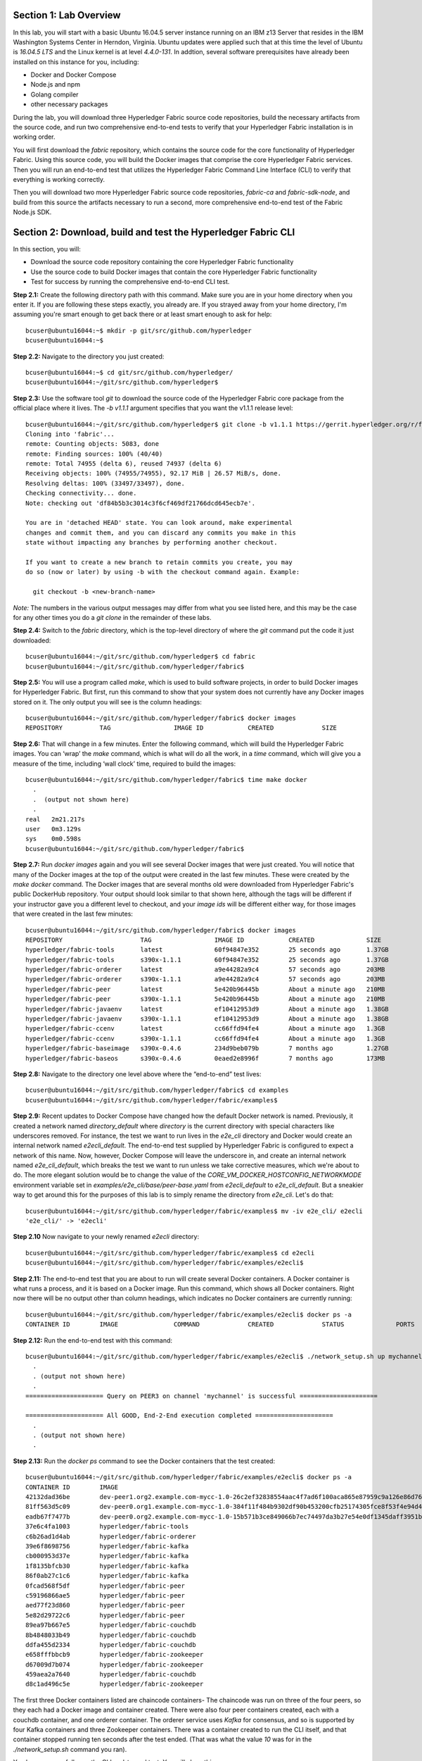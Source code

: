 Section 1:  Lab Overview
========================
In this lab, you will start with a basic Ubuntu 16.04.5 server instance running on an IBM z13 Server that resides in the IBM Washington Systems Center in Herndon, Virginia.  Ubuntu updates were applied such that at this time the level of Ubuntu is *16.04.5 LTS* and the Linux kernel is at level *4.4.0-131*.  In addtion, several software prerequisites have already been installed on this instance for you, including:

*	Docker and Docker Compose
*	Node.js and npm
*	Golang compiler
*	other necessary packages

During the lab, you will download three Hyperledger Fabric source code repositories, build the necessary artifacts from the source code, and run two comprehensive end-to-end tests to verify that your Hyperledger Fabric installation is in working order.

You will first download the *fabric* repository, which contains the source code for the core functionality of Hyperledger Fabric.  Using this source code, you will build the Docker images that comprise the core Hyperledger Fabric services. Then you will run an end-to-end test that utilizes the Hyperledger Fabric Command Line Interface (CLI) to verify that everything is working correctly.

Then you will download two more Hyperledger Fabric source code repositories, *fabric-ca* and *fabric-sdk-node*, and build from this source the artifacts necessary to run a second, more comprehensive end-to-end test of the Fabric Node.js SDK.
 
Section 2: Download, build and test the Hyperledger Fabric CLI
==============================================================

In this section, you will:

*	Download the source code repository containing the core Hyperledger Fabric functionality
*	Use the source code to build Docker images that contain the core Hyperledger Fabric functionality
*	Test for success by running the comprehensive end-to-end CLI test.

**Step 2.1:** Create the following directory path with this command.  Make sure you are in your home directory when you enter it. If you are following these steps exactly, you already are.  If you strayed away from your home directory, I'm assuming you're smart enough to get back there or at least smart enough to ask for help::

 bcuser@ubuntu16044:~$ mkdir -p git/src/github.com/hyperledger
 bcuser@ubuntu16044:~$
 
**Step 2.2:** Navigate to the directory you just created::

 bcuser@ubuntu16044:~$ cd git/src/github.com/hyperledger/
 bcuser@ubuntu16044:~/git/src/github.com/hyperledger$
 
**Step 2.3:** Use the software tool *git* to download the source code of the Hyperledger Fabric core package from the official place where it lives.  The *-b v1.1.1* argument specifies that you want the v1.1.1 release level::

 bcuser@ubuntu16044:~/git/src/github.com/hyperledger$ git clone -b v1.1.1 https://gerrit.hyperledger.org/r/fabric
 Cloning into 'fabric'...
 remote: Counting objects: 5083, done
 remote: Finding sources: 100% (40/40)
 remote: Total 74955 (delta 6), reused 74937 (delta 6)
 Receiving objects: 100% (74955/74955), 92.17 MiB | 26.57 MiB/s, done.
 Resolving deltas: 100% (33497/33497), done.
 Checking connectivity... done.
 Note: checking out 'df84b5b3c3014c3f6cf469df21766dcd645ecb7e'.

 You are in 'detached HEAD' state. You can look around, make experimental
 changes and commit them, and you can discard any commits you make in this
 state without impacting any branches by performing another checkout.

 If you want to create a new branch to retain commits you create, you may
 do so (now or later) by using -b with the checkout command again. Example:

   git checkout -b <new-branch-name>

*Note:* The numbers in the various output messages may differ from what you see listed here, and this may be the case for any other times you do a *git clone* in the remainder of these labs.

**Step 2.4:** Switch to the *fabric* directory, which is the top-level directory of where the *git* command put the code it just downloaded::

 bcuser@ubuntu16044:~/git/src/github.com/hyperledger$ cd fabric
 bcuser@ubuntu16044:~/git/src/github.com/hyperledger/fabric$

**Step 2.5:** You will use a program called *make*, which is used to build software projects, in order to build Docker images for Hyperledger Fabric.  But first, run this command to show that your system does not currently have any 
Docker images stored on it.  The only output you will see is the column headings::

 bcuser@ubuntu16044:~/git/src/github.com/hyperledger/fabric$ docker images
 REPOSITORY          TAG                 IMAGE ID            CREATED             SIZE

**Step 2.6:** That will change in a few minutes.  Enter the following command, which will build the Hyperledger Fabric images.  You can ‘wrap’ the *make* command, which is what will do all the work, in a *time* command, which will give you a measure of the time, including ‘wall clock’ time, required to build the images::

 bcuser@ubuntu16044:~/git/src/github.com/hyperledger/fabric$ time make docker
   .
   .  (output not shown here)
   .
 real	2m21.217s
 user	0m3.129s
 sys	0m0.598s
 bcuser@ubuntu16044:~/git/src/github.com/hyperledger/fabric$ 

**Step 2.7:** Run *docker images* again and you will see several Docker images that were just created. You will notice that many of the Docker images at the top of the output were created in the last few minutes.  These were created by the *make docker* command.  The Docker images that are several months old were downloaded from Hyperledger Fabric's public DockerHub repository.  Your output should look similar to that shown here, although the tags will be different if your instructor gave you a different level to checkout, and your *image ids* will be different either way, for those images that were created in the last few minutes::

 bcuser@ubuntu16044:~/git/src/github.com/hyperledger/fabric$ docker images
 REPOSITORY                     TAG                 IMAGE ID            CREATED              SIZE
 hyperledger/fabric-tools       latest              60f94847e352        25 seconds ago       1.37GB
 hyperledger/fabric-tools       s390x-1.1.1         60f94847e352        25 seconds ago       1.37GB
 hyperledger/fabric-orderer     latest              a9e44282a9c4        57 seconds ago       203MB
 hyperledger/fabric-orderer     s390x-1.1.1         a9e44282a9c4        57 seconds ago       203MB
 hyperledger/fabric-peer        latest              5e420b96445b        About a minute ago   210MB
 hyperledger/fabric-peer        s390x-1.1.1         5e420b96445b        About a minute ago   210MB
 hyperledger/fabric-javaenv     latest              ef10412953d9        About a minute ago   1.38GB
 hyperledger/fabric-javaenv     s390x-1.1.1         ef10412953d9        About a minute ago   1.38GB
 hyperledger/fabric-ccenv       latest              cc66ffd94fe4        About a minute ago   1.3GB
 hyperledger/fabric-ccenv       s390x-1.1.1         cc66ffd94fe4        About a minute ago   1.3GB
 hyperledger/fabric-baseimage   s390x-0.4.6         234d9beb079b        7 months ago         1.27GB
 hyperledger/fabric-baseos      s390x-0.4.6         0eaed2e8996f        7 months ago         173MB

**Step 2.8:** Navigate to the directory one level above where the “end-to-end” test lives::

 bcuser@ubuntu16044:~/git/src/github.com/hyperledger/fabric$ cd examples
 bcuser@ubuntu16044:~/git/src/github.com/hyperledger/fabric/examples$

**Step 2.9:** Recent updates to Docker Compose have changed how the default Docker network is named. Previously, it created a network named *directory_default* where *directory* is the current directory with special characters like underscores removed.  For instance, the test we want to run lives in the *e2e_cli* directory and Docker would create an internal network named *e2ecli_default*.  The end-to-end test supplied by Hyperledger Fabric is configured to expect a network of this name.  Now, however, Docker Compose will leave the underscore in, and create an internal network named *e2e_cli_default*, which breaks the test we want to run unless we take corrective measures, which we're about to do.  The more elegant solution would be to change the value of the *CORE_VM_DOCKER_HOSTCONFIG_NETWORKMODE* environment variable set in *examples/e2e_cli/base/peer-base.yaml* from *e2ecli_default* to *e2e_cli_default*.  But a sneakier way to get around this for the purposes of this lab is to simply rename the directory from *e2e_cli*.  Let's do that::

 bcuser@ubuntu16044:~/git/src/github.com/hyperledger/fabric/examples$ mv -iv e2e_cli/ e2ecli
 'e2e_cli/' -> 'e2ecli'

**Step 2.10** Now navigate to your newly renamed *e2ecli* directory::

 bcuser@ubuntu16044:~/git/src/github.com/hyperledger/fabric/examples$ cd e2ecli 
 bcuser@ubuntu16044:~/git/src/github.com/hyperledger/fabric/examples/e2ecli$ 
 
**Step 2.11:** The end-to-end test that you are about to run will create several Docker containers.  A Docker container is what runs a process, and it is based on a Docker image.  Run this command, which shows all Docker containers. Right now there will be no output other than column headings, which indicates no Docker containers are currently running::

 bcuser@ubuntu16044:~/git/src/github.com/hyperledger/fabric/examples/e2ecli$ docker ps -a
 CONTAINER ID        IMAGE               COMMAND             CREATED             STATUS              PORTS               NAMES

**Step 2.12:** Run the end-to-end test with this command::

 bcuser@ubuntu16044:~/git/src/github.com/hyperledger/fabric/examples/e2ecli$ ./network_setup.sh up mychannel 10 couchdb
   .
   . (output not shown here)
   .
 ===================== Query on PEER3 on channel 'mychannel' is successful =====================
 
 ===================== All GOOD, End-2-End execution completed =====================
   .
   . (output not shown here)
   .

**Step 2.13:** Run the *docker ps* command to see the Docker containers that the test created::

 bcuser@ubuntu16044:~/git/src/github.com/hyperledger/fabric/examples/e2ecli$ docker ps -a
 CONTAINER ID        IMAGE                                                                                                  COMMAND                  CREATED              STATUS                     PORTS                                                                       NAMES
 42132dad36be        dev-peer1.org2.example.com-mycc-1.0-26c2ef32838554aac4f7ad6f100aca865e87959c9a126e86d764c8d01f8346ab   "chaincode -peer.add…"   14 seconds ago       Up 13 seconds                                                                                          dev-peer1.org2.example.com-mycc-1.0
 81ff563d5c09        dev-peer0.org1.example.com-mycc-1.0-384f11f484b9302df90b453200cfb25174305fce8f53f4e94d45ee3b6cab0ce9   "chaincode -peer.add…"   30 seconds ago       Up 29 seconds                                                                                          dev-peer0.org1.example.com-mycc-1.0
 eadb67f7477b        dev-peer0.org2.example.com-mycc-1.0-15b571b3ce849066b7ec74497da3b27e54e0df1345daff3951b94245ce09c42b   "chaincode -peer.add…"   45 seconds ago       Up 45 seconds                                                                                          dev-peer0.org2.example.com-mycc-1.0
 37e6c4fa1003        hyperledger/fabric-tools                                                                               "/bin/bash -c './scr…"   About a minute ago   Exited (0) 3 seconds ago                                                                               cli
 c6b26ad1d4ab        hyperledger/fabric-orderer                                                                             "orderer"                About a minute ago   Up About a minute          0.0.0.0:7050->7050/tcp                                                      orderer.example.com
 39e6f8698756        hyperledger/fabric-kafka                                                                               "/docker-entrypoint.…"   About a minute ago   Up About a minute          9093/tcp, 0.0.0.0:32780->9092/tcp                                           kafka1
 cb000953d37e        hyperledger/fabric-kafka                                                                               "/docker-entrypoint.…"   About a minute ago   Up About a minute          9093/tcp, 0.0.0.0:32779->9092/tcp                                           kafka3
 1f8135bfcb30        hyperledger/fabric-kafka                                                                               "/docker-entrypoint.…"   About a minute ago   Up About a minute          9093/tcp, 0.0.0.0:32778->9092/tcp                                           kafka0
 86f0ab27c1c6        hyperledger/fabric-kafka                                                                               "/docker-entrypoint.…"   About a minute ago   Up About a minute          9093/tcp, 0.0.0.0:32777->9092/tcp                                           kafka2
 0fcad568f5df        hyperledger/fabric-peer                                                                                "peer node start"        About a minute ago   Up About a minute          0.0.0.0:8051->7051/tcp, 0.0.0.0:8052->7052/tcp, 0.0.0.0:8053->7053/tcp      peer1.org1.example.com
 c59196866ae5        hyperledger/fabric-peer                                                                                "peer node start"        About a minute ago   Up About a minute          0.0.0.0:10051->7051/tcp, 0.0.0.0:10052->7052/tcp, 0.0.0.0:10053->7053/tcp   peer1.org2.example.com
 aed77f23d860        hyperledger/fabric-peer                                                                                "peer node start"        About a minute ago   Up About a minute          0.0.0.0:9051->7051/tcp, 0.0.0.0:9052->7052/tcp, 0.0.0.0:9053->7053/tcp      peer0.org2.example.com
 5e82d29722c6        hyperledger/fabric-peer                                                                                "peer node start"        About a minute ago   Up About a minute          0.0.0.0:7051-7053->7051-7053/tcp                                            peer0.org1.example.com
 89ea97b667e5        hyperledger/fabric-couchdb                                                                             "tini -- /docker-ent…"   About a minute ago   Up About a minute          4369/tcp, 9100/tcp, 0.0.0.0:8984->5984/tcp                                  couchdb3
 8b4848033b49        hyperledger/fabric-couchdb                                                                             "tini -- /docker-ent…"   About a minute ago   Up About a minute          4369/tcp, 9100/tcp, 0.0.0.0:7984->5984/tcp                                  couchdb2
 ddfa455d2334        hyperledger/fabric-couchdb                                                                             "tini -- /docker-ent…"   About a minute ago   Up About a minute          4369/tcp, 9100/tcp, 0.0.0.0:6984->5984/tcp                                  couchdb1
 e658fffbbcb9        hyperledger/fabric-zookeeper                                                                           "/docker-entrypoint.…"   About a minute ago   Up About a minute          0.0.0.0:32776->2181/tcp, 0.0.0.0:32775->2888/tcp, 0.0.0.0:32774->3888/tcp   zookeeper0
 d67009d7b074        hyperledger/fabric-zookeeper                                                                           "/docker-entrypoint.…"   About a minute ago   Up About a minute          0.0.0.0:32773->2181/tcp, 0.0.0.0:32772->2888/tcp, 0.0.0.0:32771->3888/tcp   zookeeper1
 459aea2a7640        hyperledger/fabric-couchdb                                                                             "tini -- /docker-ent…"   About a minute ago   Up About a minute          4369/tcp, 9100/tcp, 0.0.0.0:5984->5984/tcp                                  couchdb0
 d8c1ad496c5e        hyperledger/fabric-zookeeper                                                                           "/docker-entrypoint.…"   About a minute ago   Up About a minute          0.0.0.0:32770->2181/tcp, 0.0.0.0:32769->2888/tcp, 0.0.0.0:32768->3888/tcp   zookeeper2

The first three Docker containers listed are chaincode containers-  The chaincode was run on three of the four peers, so they each had a Docker image and container created.  There were also four peer containers created, each with a couchdb container, and one orderer container. The orderer service uses *Kafka* for consensus, and so is supported by four Kafka containers and three Zookeeper containers. There was a container created to run the CLI itself, and that container stopped running ten seconds after the test ended.  (That was what the value *10* was for in the *./network_setup.sh* command you ran).

You have successfully run the CLI end-to-end test.  You will clean things up now.

**Step 2.14:** Run the *network_setup.sh* script with different arguments to bring the Docker containers down::

 bcuser@ubuntu16044:~/git/src/github.com/hyperledger/fabric/examples/e2ecli$ ./network_setup.sh down

**Step 2.15:** Try the *docker ps* command again and you should see that there are no longer any Docker containers running::

 bcuser@ubuntu16044:~/git/src/github.com/hyperledger/fabric/examples/e2e_cli$ docker ps -a
 CONTAINER ID        IMAGE               COMMAND             CREATED             STATUS              PORTS               NAMES

**Recap:** In this section, you:

*	Downloaded the main Hyperledger Fabric source code repository
*	Ran *make* to build the project’s Docker images
*	Ran the Hyperledger Fabric command line interface (CLI) end-to-end test
*	Cleaned up afterwards
 
Section 3: Install the Hyperledger Fabric Certificate Authority
===============================================================

In the prior section, the end-to-end test that you ran supplied its own security-related material such as keys and certificates- everything it needed to perform its test.  Therefore it did not need the services of a Certificate Authority.

Almost all "real world" Hyperledger Fabric networks will not be this static-  new users, peers and organizations will probably join the network.  They will need Public Key Infrastructure (PKI) x.509 certificates in order to participate.  The Hyperledger Fabric Certificate Authority (CA) is provided by the Hyperledger Fabric project in order to issue these certificates.

The next major goal in this lab is to run the Hyperledger Fabric Node.js SDK’s end-to-end test.  This test makes calls to the Hyperledger Fabric Certificate Authority (CA). Therefore, before we can run that test, you will get started by downloading and building the Hyperledger Fabric CA.

**Step 3.1:** Use *cd* to navigate three directory levels up, to the *hyperledger* directory::

 bcuser@ubuntu16044:~/git/src/github.com/hyperledger/fabric/examples/e2ecli$ cd ~/git/src/github.com/hyperledger
 bcuser@ubuntu16044:~/git/src/github.com/hyperledger$

**Step 3.2:** Get the source code for the v1.2.0 release of the Fabric CA using *git*::

 bcuser@ubuntu16044:~/git/src/github.com/hyperledger$ git clone -b v1.2.0 https://gerrit.hyperledger.org/r/fabric-ca
 Cloning into 'fabric-ca'...
 remote: Counting objects: 17, done
 remote: Total 11670 (delta 0), reused 11670 (delta 0)
 Receiving objects: 100% (11670/11670), 26.62 MiB | 19.49 MiB/s, done.
 Resolving deltas: 100% (4098/4098), done.
 Checking connectivity... done.
 Note: checking out '3bcdbb2bb9f46c7eb705c9de8b9bb002c5c15fe3'.

 You are in 'detached HEAD' state. You can look around, make experimental
 changes and commit them, and you can discard any commits you make in this
 state without impacting any branches by performing another checkout.

 If you want to create a new branch to retain commits you create, you may
 do so (now or later) by using -b with the checkout command again. Example:

   git checkout -b <new-branch-name>

**Step 3.3:** Navigate to the *fabric-ca* directory, which is the top directory of where the *git* command put the code it just downloaded::

 bcuser@ubuntu16044:~/git/src/github.com/hyperledger$ cd fabric-ca
 bcuser@ubuntu16044:~/git/src/github.com/hyperledger/fabric-ca$

**Step 3.4:** Enter the following command, which will build the Hyperledger Fabric CA images.  Just like you did with the *fabric* repo, ‘wrap’ the *make* command, which is what will do all the work, in a *time* command, which will give you a measure of the time, including ‘wall clock’ time, required to build the images. You may see a couple of warnings near the top of the output about cache being disabled. You may ignore these warnings.::

 bcuser@ubuntu16044:~/git/src/github.com/hyperledger/fabric-ca $ time FABRIC_CA_DYNAMIC_LINK=true make docker
   .
   .  (output not shown here)
   .
 real	5m0.509s
 user	0m0.148s
 sys	0m0.195s
 bcuser@ubuntu16044:~/git/src/github.com/hyperledger/fabric-ca$

**Step 3.5:** Enter the *docker images* command and you will see at the top of the output the Docker images that were just created for the Fabric Certificate Authority::

 bcuser@ubuntu16044:~/git/src/github.com/hyperledger/fabric-ca$ docker images
 REPOSITORY                      TAG                 IMAGE ID            CREATED              SIZE
 hyperledger/fabric-ca-tools                               latest                         519ea75ef41e        2 minutes ago       1.54GB
 hyperledger/fabric-ca-tools                               s390x-1.2.1-snapshot-3bcdbb2   519ea75ef41e        2 minutes ago       1.54GB
 hyperledger/fabric-ca-peer                                latest                         e66fe1ffd608        3 minutes ago       298MB
 hyperledger/fabric-ca-peer                                s390x-1.2.1-snapshot-3bcdbb2   e66fe1ffd608        3 minutes ago       298MB
 hyperledger/fabric-ca-orderer                             latest                         91e4837359d1        4 minutes ago       292MB
 hyperledger/fabric-ca-orderer                             s390x-1.2.1-snapshot-3bcdbb2   91e4837359d1        4 minutes ago       292MB
 hyperledger/fabric-ca                                     latest                         9205d55c0dec        6 minutes ago       316MB
 hyperledger/fabric-ca                                     s390x-1.2.1-snapshot-3bcdbb2   9205d55c0dec        6 minutes ago       316MB

   .
   . (remaining output not shown here)
   .

You may have noticed that for many of the images, the *Image ID* appears twice, once with a tag of *latest*, and once with a tag such as *s390x-1.2.1-snapshot-3bcdbb2* or *s390x-1.1.1*. An image can actually be given any number of tags. Think of these *tags* as nicknames, or aliases.  In our case the *make* process first gave the Docker image it created a descriptive tag, *s390x-1.1.1* in the case of the *fabric* repo, and *s390x-1.2.1-snapshot-3bcdbb2* in the case of the *fabric-ca* repo, and then it also ‘tagged’ it with a new tag, *latest*.  It did that for a reason.  When you are working with Docker images, if you specify an image without specifying a tag, the tag defaults to the name *latest*. So, for example, using the above output, you can specify either *hyperledger/fabric-ca*, *hyperledger/fabric-ca:latest*, or *hyperledger/fabric-ca:s390x-1.2.1-snapshot-3bcdbb2*, and in all three cases you are asking for the same image, the image with ID *9205d55c0dec*.

**Recap:** In this section, you downloaded the source code for the Hyperledger Fabric Certificate Authority and built it.  That was easy.
 
Section 4: Install Hyperledger Fabric Node.js SDK
=================================================
The preferred way for an application to interact with a Hyperledger Fabric chaincode is through a Software Development Kit (SDK) that exposes APIs.  The Hyperledger Fabric Node.js SDK is very popular among developers, due to the popularity of JavaScript as a programming language for developing web applications and the popularity of Node.js as a runtime platform for running server-side JavaScript.

In this section, you will download the Hyperledger Fabric Node.js SDK and install npm packages that it requires.

**Step 4.1:** Back up one directory level to the *~/git/src/github.com/hyperledger* directory::

 bcuser@ubuntu16044:~/git/src/github.com/hyperledger/fabric-ca$ cd ~/git/src/github.com/hyperledger/
 bcuser@ubuntu16044:~/git/src/github.com/hyperledger$

**Step 4.2:** Now you will download the version 1.1.2 release of the Hyperledger Fabric Node SDK source code from its official repository::

 bcuser@ubuntu16044: ~/git/src/github.com/hyperledger $ git clone -b v1.1.2 https://gerrit.hyperledger.org/r/fabric-sdk-node
 Cloning into 'fabric-sdk-node'...
 remote: Counting objects: 871, done
 remote: Finding sources: 100% (156/156)
 remote: Total 10282 (delta 33), reused 10237 (delta 33)
 Receiving objects: 100% (10282/10282), 7.28 MiB | 11.43 MiB/s, done.
 Resolving deltas: 100% (5019/5019), done.
 Checking connectivity... done.
 Note: checking out '8ae4d5b2f97e75e6dd28041dee002523e4c5ee06'.

 You are in 'detached HEAD' state. You can look around, make experimental
 changes and commit them, and you can discard any commits you make in this
 state without impacting any branches by performing another checkout.

 If you want to create a new branch to retain commits you create, you may
 do so (now or later) by using -b with the checkout command again. Example:

   git checkout -b <new-branch-name>

**Step 4.3:** Change to the *fabric-sdk-node* directory which was just created::

 bcuser@ubuntu16044: ~/git/src/github.com/hyperledger $ cd fabric-sdk-node
 bcuser@ubuntu16044: ~/git/src/github.com/hyperledger/fabric-sdk-node$

**Step 4.4:** You are about to install the packages that the Hyperledger Fabric Node SDK would like to use. Before you start, 
run *npm list* to see that you are starting with a blank slate::

 bcuser@ubuntu16044:~/git/src/github.com/hyperledger/fabric-sdk-node$ npm list
 fabric-sdk-node@1.1.2 /home/bcuser/git/src/github.com/hyperledger/fabric-sdk-node
 `-- (empty)

 bcuser@ubuntu16044: ~/git/src/github.com/hyperledger/fabric-sdk-node$

**Step 4.5:** Run *npm install* to install the required packages.  This will take a few minutes and will produce a lot of output::

 bcuser@ubuntu16044: ~/git/src/github.com/hyperledger/fabric-sdk-node$ npm install
   .
   . (output not shown here)
   .
 npm notice created a lockfile as package-lock.json. You should commit this file.
 npm WARN optional SKIPPING OPTIONAL DEPENDENCY: fsevents@1.1.3 (node_modules/fsevents):
 npm WARN notsup SKIPPING OPTIONAL DEPENDENCY: Unsupported platform for fsevents@1.1.3: wanted {"os":"darwin","arch":"any"} (current: {"os":"linux","arch":"s390x"})

 added 1026 packages in 73.652s

You may ignore the *WARN* messages throughout the output, and there may even be some messages that look like error messages, but the npm installation program may be expecting such conditions and working through it.  If there is a serious error, the end of the output will leave little doubt about it.

**Step 4.6:** Repeat the *npm list* command.  The output, although not shown here, will be anything but empty.  This just proves what everyone suspected-  programmers would much rather use other peoples’ code than write their own.  Not that there’s anything wrong with that. You can even steal this lab if you want to.
::
 bcuser@ubuntu16044: ~/git/src/github.com/hyperledger/fabric-sdk-node$ npm list
   .
   . (output not shown here, but surely you will agree it is not empty)
   .
 bcuser@ubuntu16044: ~/git/src/github.com/hyperledger/fabric-sdk-node$

**Recap:** In this section, you:

*	Downloaded the Hyperledger Fabric Node.js SDK
*	Installed the *npm* packages required by the Hyperledger Fabric Node.js SDK
 
Section 5: Run the Hyperledger Fabric Node.js SDK end-to-end test
=================================================================
In this section, you will run two tests provided by the Hyperledger Fabric Node.js SDK, verify their successful operation, and clean up afterwards.

The first test is a quick test that takes a little over twenty seconds, and does not bring up any chaincode containers.  The second test is the "end-to-end" test, as it is much more comprehensive and will bring up several chaincode containers and will take several minutes.

**Step 5.1:** The first test is very simple and can be run simply by running *npm test*::

 bcuser@ubuntu16044:~/git/src/github.com/hyperledger/fabric-sdk-node$ npm test
   .
   . (initial output not shown)
   .
 1..1093
 # tests 1093
 # pass  1093

 # ok

 -------------------------------|----------|----------|----------|----------|----------------|
 File                           |  % Stmts | % Branch |  % Funcs |  % Lines |Uncovered Lines |
 -------------------------------|----------|----------|----------|----------|----------------|
  fabric-ca-client/lib/         |    65.29 |     61.4 |    55.26 |    65.29 |                |
   AffiliationService.js        |    66.67 |       70 |      100 |    66.67 |... 194,195,198 |
   FabricCAClientImpl.js        |    64.26 |    61.02 |    48.33 |    64.26 |... 924,926,929 |
   IdentityService.js           |    65.79 |       50 |    66.67 |    65.79 |... 254,255,258 |
   helper.js                    |      100 |      100 |      100 |      100 |                |
  fabric-client/lib/            |    68.43 |     63.1 |    71.96 |    68.57 |                |
   BaseClient.js                |     96.3 |    91.67 |      100 |     96.3 |            119 |
   BlockDecoder.js              |     71.5 |       52 |    72.22 |    71.83 |... 4,1326,1327 |
   CertificateAuthority.js      |      100 |      100 |      100 |      100 |                |
   Channel.js                   |    49.58 |     45.4 |    57.89 |    49.47 |... 1,2343,2346 |
   ChannelEventHub.js           |    62.98 |    55.46 |    65.22 |    63.34 |... 3,1294,1296 |
   Client.js                    |    73.46 |    73.12 |    77.94 |    73.49 |... 7,1930,1933 |
   Config.js                    |    91.43 |       75 |      100 |    91.43 |      65,83,100 |
   Constants.js                 |      100 |      100 |      100 |      100 |                |
   EventHub.js                  |    69.91 |    65.85 |    67.74 |    70.37 |... 821,826,833 |
   Orderer.js                   |       50 |    35.71 |     62.5 |       50 |... 285,286,289 |
   Organization.js              |    84.78 |       80 |    93.33 |    86.05 |... 122,123,126 |
   Packager.js                  |    91.67 |    91.67 |      100 |    91.67 |          57,58 |
   Peer.js                      |    80.43 |     62.5 |    88.89 |    80.43 |... 140,142,143 |
   Policy.js                    |    99.07 |    92.16 |      100 |    99.07 |            169 |
   Remote.js                    |     97.8 |       90 |      100 |     97.8 |        102,114 |
   TransactionID.js             |       96 |     87.5 |      100 |       96 |             48 |
   User.js                      |    88.24 |    67.31 |       80 |    88.24 |... 226,246,253 |
   api.js                       |    33.33 |      100 |        0 |    33.33 |... 171,184,198 |
   client-utils.js              |    73.95 |    58.97 |    73.33 |    73.95 |... 223,225,227 |
   hash.js                      |      100 |      100 |    94.74 |      100 |                |
   utils.js                     |    79.24 |    72.88 |    77.14 |    79.24 |... 402,461,540 |
  fabric-client/lib/impl/       |    65.15 |    59.83 |    61.46 |     65.1 |                |
   CouchDBKeyValueStore.js      |    76.71 |       60 |    93.33 |    77.46 |... 156,169,170 |
   CryptoKeyStore.js            |      100 |     87.5 |      100 |      100 |                |
   CryptoSuite_ECDSA_AES.js     |    86.08 |    71.84 |       80 |    86.08 |... 345,362,368 |
   FileKeyValueStore.js         |    91.89 |    83.33 |      100 |    91.89 |       56,57,74 |
   NetworkConfig_1_0.js         |    98.74 |    85.63 |      100 |    98.71 |    146,411,412 |
   bccsp_pkcs11.js              |    24.79 |    32.92 |     8.33 |    24.79 |... 5,1089,1090 |
  fabric-client/lib/impl/aes/   |    11.11 |        0 |        0 |    11.11 |                |
   pkcs11_key.js                |    11.11 |        0 |        0 |    11.11 |... 52,56,60,64 |
  fabric-client/lib/impl/ecdsa/ |    48.87 |    36.05 |       50 |    50.78 |                |
   key.js                       |      100 |    96.88 |      100 |      100 |                |
   pkcs11_key.js                |     9.33 |        0 |        0 |       10 |... 159,160,162 |
  fabric-client/lib/msp/        |    77.19 |    67.61 |    67.86 |    77.51 |                |
   identity.js                  |       90 |       76 |    76.92 |       90 |... ,86,104,212 |
   msp-manager.js               |    76.36 |    72.73 |    83.33 |    77.36 |... 129,130,159 |
   msp.js                       |    68.18 |    54.17 |    44.44 |    68.18 |... 137,138,180 |
  fabric-client/lib/packager/   |    90.35 |    77.27 |    76.92 |    90.35 |                |
   BasePackager.js              |    84.62 |    66.67 |       75 |    84.62 |... 150,173,191 |
   Car.js                       |       60 |      100 |        0 |       60 |          23,24 |
   Golang.js                    |      100 |      100 |      100 |      100 |                |
   Node.js                      |    96.15 |       75 |      100 |    96.15 |             82 |
 -------------------------------|----------|----------|----------|----------|----------------|
 All files                      |    67.67 |    61.19 |    67.43 |    67.82 |                |
 -------------------------------|----------|----------|----------|----------|----------------|


 =============================== Coverage summary ===============================  
 Statements   : 67.67% ( 4057/5995 )
 Branches     : 61.19% ( 1701/2780 )
 Functions    : 67.43% ( 470/697 )
 Lines        : 67.82% ( 4036/5951 )
 ================================================================================
 [13:12:53] Finished 'test-headless' after 23 s



You may have seen some messages scroll by that looked like errors or exceptions, but chances are they were expected to occur within the test cases-  the key indicator of this is that of the 1093 tests, all of them passed.  


**Step 5.2:** Run the end-to-end tests with the *gulp test* command.  While this command is running, a little bit of the output may look like errors, but some of the tests expect errors, so the real indicator is, again, like the first test, whether or not all tests passed::

 bcuser@ubuntu16044:~/git/src/github.com/hyperledger/fabric-sdk-node$ gulp test
   .
   . (lots of output not shown here)
   . 
 
 1..1817
 # tests 1817
 # pass  1817

 # ok

 -------------------------------|----------|----------|----------|----------|----------------|
 File                           |  % Stmts | % Branch |  % Funcs |  % Lines |Uncovered Lines |
 -------------------------------|----------|----------|----------|----------|----------------|
  fabric-ca-client/lib/         |    94.36 |    89.47 |    90.79 |    94.36 |                |
   AffiliationService.js        |    98.33 |       96 |      100 |    98.33 |            195 |
   FabricCAClientImpl.js        |    94.04 |     88.7 |       90 |    94.04 |... 918,926,929 |
   IdentityService.js           |    92.11 |    84.62 |    88.89 |    92.11 |... 246,249,255 |
   helper.js                    |      100 |      100 |      100 |      100 |                |
  fabric-client/lib/            |    89.03 |    79.26 |    87.61 |    89.19 |                |
   BaseClient.js                |     96.3 |    91.67 |      100 |     96.3 |            119 |
   BlockDecoder.js              |    91.71 |       65 |    98.15 |    92.17 |... 8,1323,1324 |
   CertificateAuthority.js      |      100 |      100 |      100 |      100 |                |
   Channel.js                   |    85.23 |    72.42 |    85.53 |    85.35 |... 1,2343,2346 |
   ChannelEventHub.js           |    88.55 |    82.77 |    89.13 |    88.68 |... 2,1289,1296 |
   Client.js                    |    90.56 |    83.37 |    89.71 |    90.52 |... 7,1930,1933 |
   Config.js                    |    94.29 |     87.5 |      100 |    94.29 |         83,100 |
   Constants.js                 |      100 |      100 |      100 |      100 |                |
   EventHub.js                  |     92.1 |    84.55 |    93.55 |    92.59 |... 761,817,826 |
   Orderer.js                   |    79.23 |     62.5 |     87.5 |    79.23 |... 285,286,289 |
   Organization.js              |    84.78 |       80 |    93.33 |    86.05 |... 122,123,126 |
   Packager.js                  |    91.67 |    91.67 |      100 |    91.67 |          57,58 |
   Peer.js                      |    93.48 |    81.25 |      100 |    93.48 |    135,142,143 |
   Policy.js                    |    99.07 |    92.16 |      100 |    99.07 |            169 |
   Remote.js                    |      100 |    95.71 |      100 |      100 |                |
   TransactionID.js             |       96 |     87.5 |      100 |       96 |             48 |
   User.js                      |    91.76 |    73.08 |    86.67 |    91.76 |... 220,225,226 |
   api.js                       |    33.33 |      100 |        0 |    33.33 |... 171,184,198 |
   client-utils.js              |    94.12 |    76.92 |      100 |    94.12 |... 210,223,225 |
   hash.js                      |      100 |      100 |    94.74 |      100 |                |
   utils.js                     |    79.66 |    74.58 |    77.14 |    79.66 |... 402,461,540 |
  fabric-client/lib/impl/       |    66.04 |     60.7 |     62.5 |    65.88 |                |
   CouchDBKeyValueStore.js      |    87.67 |       70 |      100 |    87.32 |... 156,169,170 |
   CryptoKeyStore.js            |      100 |     87.5 |      100 |      100 |                |
   CryptoSuite_ECDSA_AES.js     |    86.08 |    71.84 |       80 |    86.08 |... 345,362,368 |
   FileKeyValueStore.js         |    91.89 |    83.33 |      100 |    91.89 |       56,57,74 |
   NetworkConfig_1_0.js         |    98.74 |    86.78 |      100 |    98.71 |    146,411,412 |
   bccsp_pkcs11.js              |    24.79 |    32.92 |     8.33 |    24.79 |... 5,1089,1090 |
  fabric-client/lib/impl/aes/   |    11.11 |        0 |        0 |    11.11 |                |
   pkcs11_key.js                |    11.11 |        0 |        0 |    11.11 |... 52,56,60,64 |
  fabric-client/lib/impl/ecdsa/ |    48.87 |    36.05 |       50 |    50.78 |                |
   key.js                       |      100 |    96.88 |      100 |      100 |                |
   pkcs11_key.js                |     9.33 |        0 |        0 |       10 |... 159,160,162 |
  fabric-client/lib/msp/        |    78.36 |    69.01 |    71.43 |     78.7 |                |
   identity.js                  |       94 |       80 |    84.62 |       94 |      42,86,104 |
   msp-manager.js               |    76.36 |    72.73 |    83.33 |    77.36 |... 129,130,159 |
   msp.js                       |    68.18 |    54.17 |    44.44 |    68.18 |... 137,138,180 |
  fabric-client/lib/packager/   |    90.35 |    77.27 |    76.92 |    90.35 |                |
   BasePackager.js              |    84.62 |    66.67 |       75 |    84.62 |... 150,173,191 |
   Car.js                       |       60 |      100 |        0 |       60 |          23,24 |
   Golang.js                    |      100 |      100 |      100 |      100 |                |
   Node.js                      |    96.15 |       75 |      100 |    96.15 |             82 |
 -------------------------------|----------|----------|----------|----------|----------------|
 All files                      |    84.45 |    74.28 |    81.92 |    84.64 |                |
 -------------------------------|----------|----------|----------|----------|----------------|


 =============================== Coverage summary ===============================
 Statements   : 84.45% ( 5063/5995 )
 Branches     : 74.28% ( 2065/2780 )
 Functions    : 81.92% ( 571/697 )
 Lines        : 84.64% ( 5037/5951 )
 ================================================================================
 [13:24:07] Finished 'test' after 8.23 min
 bcuser@ubuntu16044:~/git/src/github.com/hyperledger/fabric-sdk-node$

**Step 5.3:** Enter this command to see what Docker containers were created as part of the test::

 bcuser@ubuntu16044:~/git/src/github.com/hyperledger/fabric-sdk-node$ docker ps -a

**Step 5.4:** Enter this command to see that some Docker images for chaincode have been created as part of the test.  These are the images that start with *dev-*::

 bcuser@ubuntu16044:~/git/src/github.com/hyperledger/fabric-sdk-node$ docker images dev-*
 
**Step 5.5:** You will now clean up. You will do this by running only the parts "hidden" within the *gulp test* command execution that do the initial cleanup::
 
 bcuser@ubuntu16044:~/git/src/github.com/hyperledger/fabric-sdk-node$ gulp clean-up pre-test docker-clean
 
**Step 5.6:** Now observe that all Docker containers have been stopped and removed by entering this command::

 bcuser@ubuntu16044:~/git/src/github.com/hyperledger/fabric-sdk-node$ docker ps -a
 
**Step 5.7:** And enter this comand and see that all chaincode images (those starting with *dev-*) have been removed::

 bcuser@ubuntu16044:~/git/src/github.com/hyperledger/fabric-sdk-node$ docker images

**Recap:** In this section, you ran the Hyperledger Fabric Node.js SDK end-to-end tests and then you cleaned up its leftover artifacts afterward. This completes this lab.  You have downloaded and built a Hyperledger Fabric network and verified that the setup is correct by successfully running two end-to-end tests-  the CLI end-to-end test and the Node.js SDK end-to-end test- and the shorter Node.js SDK test.

If you really wanted to dig into the details of how the Hyperledger Fabric works, you could do worse than to drill down into the details of each of these tests.  

*** End of Lab! ***
